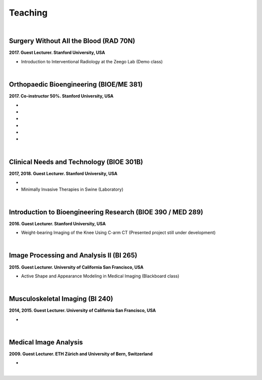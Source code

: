 Teaching
============================================

| 

Surgery Without All the Blood (RAD 70N)
--------------------------------------------------------------------------------
**2017. Guest Lecturer. Stanford University, USA**

* Introduction to Interventional Radiology at the Zeego Lab
  (Demo class)

|

Orthopaedic Bioengineering (BIOE/ME 381)
--------------------------------------------------------------------------------
**2017. Co-instructor 50%. Stanford University, USA**

* .. raw:: html

     Bone Anatomy and Physiology
     <link rel="stylesheet" href="https://use.fontawesome.com/releases/v5.5.0/css/all.css" integrity="sha384-B4dIYHKNBt8Bc12p+WXckhzcICo0wtJAoU8YZTY5qE0Id1GSseTk6S+L3BlXeVIU" crossorigin="anonymous">
     <a href="_attachments/BIOE381_1.pdf" target="_blank"><i class="fas fa-file-pdf" style="font-size:18px;"></i></a>

* .. raw:: html

     Bone Mechanics I
     <a href="_attachments/BIOE381_2.pdf" target="_blank"><i class="fas fa-file-pdf" style="font-size:18px;"></i></a>

* .. raw:: html

     Bone Mechanics II
     <a href="_attachments/BIOE381_3.pdf" target="_blank"><i class="fas fa-file-pdf" style="font-size:18px;"></i></a>

* .. raw:: html

     Bone Imaging I
     <a href="_attachments/BIOE381_4.pdf" target="_blank"><i class="fas fa-file-pdf" style="font-size:18px;"></i></a>

* .. raw:: html

     Bone Imaging II
     <a href="_attachments/BIOE381_5.pdf" target="_blank"><i class="fas fa-file-pdf" style="font-size:18px;"></i></a>

* .. raw:: html

     Bone Quality and Fracture
     <a href="_attachments/BIOE381_6.pdf" target="_blank"><i class="fas fa-file-pdf" style="font-size:18px;"></i></a>

|

Clinical Needs and Technology (BIOE 301B)
--------------------------------------------------------------------------------
**2017, 2018. Guest Lecturer. Stanford University, USA**

* .. raw:: html

     Introduction to X-ray-based Imaging
     <a href="_attachments/BIO301B.pdf" target="_blank"><i class="fas fa-file-pdf" style="font-size:18px;"></i></a>

* Minimally Invasive Therapies in Swine
  (Laboratory)

|

Introduction to Bioengineering Research (BIOE 390 / MED 289)
--------------------------------------------------------------------------------
**2016. Guest Lecturer. Stanford University, USA**

* Weight-bearing Imaging of the Knee Using C-arm CT
  (Presented project still under development)

|

Image Processing and Analysis II (BI 265)
--------------------------------------------------------------------------------
**2015.	Guest Lecturer. University of California San Francisco, USA**

* Active Shape and Appearance Modeling in Medical Imaging
  (Blackboard class)

|

Musculoskeletal Imaging (BI 240)
--------------------------------------------------------------------------------
**2014, 2015. Guest Lecturer. University of California San Francisco, USA**

* .. raw:: html

     Assessment of Bone Strength - Foundations of FE and microFE
     (Blackboard class)
     <a href="_attachments/BI_240.pdf" target="_blank"><i class="fas fa-file-pdf" style="font-size:18px;"></i> support material</a>

|

Medical Image Analysis
--------------------------------------------------------------------------------
**2009. Guest Lecturer. ETH Zürich and University of Bern, Switzerland**

* .. raw:: html

     Statistical Shape Models
     <a href="_attachments/SSM.pdf" target="_blank"><i class="fas fa-file-pdf" style="font-size:18px;"></i></a>

|
